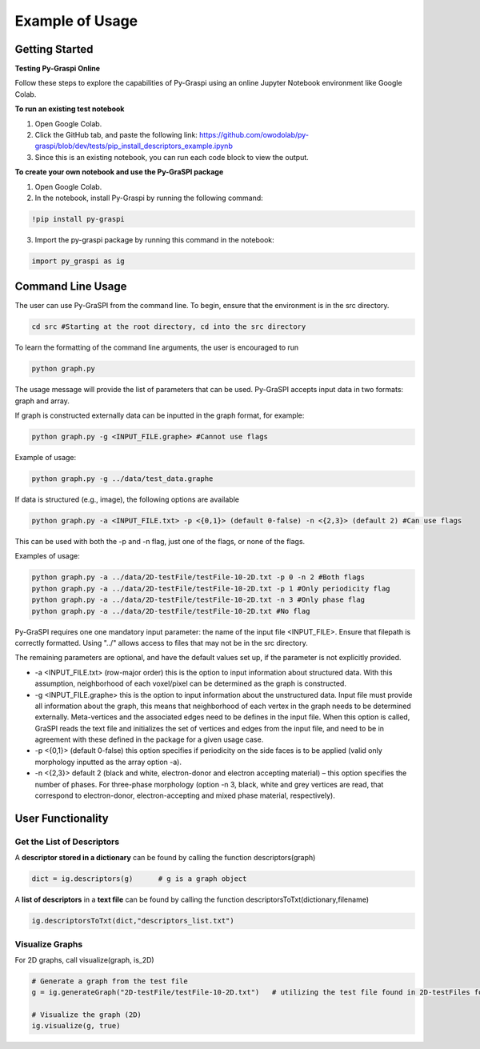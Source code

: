 .. _pyGraspiExamples:

==============================================
Example of Usage
==============================================

Getting Started
===========================

**Testing Py-Graspi Online**

Follow these steps to explore the capabilities of Py-Graspi using an online Jupyter Notebook environment like Google Colab.

**To run an existing test notebook**

1. Open Google Colab.
2. Click the GitHub tab, and paste the following link: https://github.com/owodolab/py-graspi/blob/dev/tests/pip_install_descriptors_example.ipynb
3. Since this is an existing notebook, you can run each code block to view the output.

**To create your own notebook and use the Py-GraSPI package**

1. Open Google Colab.
2. In the notebook, install Py-Graspi by running the following command:

.. code-block:: bash

    !pip install py-graspi

3. Import the py-graspi package by running this command in the notebook:

.. code-block:: bash

    import py_graspi as ig

Command Line Usage
==================
The user can use Py-GraSPI from the command line. To begin, ensure that the environment is in the src directory.

.. code-block:: bash

    cd src #Starting at the root directory, cd into the src directory

To learn the formatting of the command line arguments, the user is encouraged to run

.. code-block:: bash

    python graph.py

The usage message will provide the list of parameters that can be used. Py-GraSPI accepts input data in two formats: graph and array.

If graph is constructed externally data can be inputted in the graph format, for example:

.. code-block:: bash

    python graph.py -g <INPUT_FILE.graphe> #Cannot use flags

Example of usage:

.. code-block:: bash

    python graph.py -g ../data/test_data.graphe

If data is structured (e.g., image), the following options are available

.. code-block:: bash

    python graph.py -a <INPUT_FILE.txt> -p <{0,1}> (default 0-false) -n <{2,3}> (default 2) #Can use flags

This can be used with both the -p and -n flag, just one of the flags, or none of the flags.

Examples of usage:

.. code-block:: bash

    python graph.py -a ../data/2D-testFile/testFile-10-2D.txt -p 0 -n 2 #Both flags
    python graph.py -a ../data/2D-testFile/testFile-10-2D.txt -p 1 #Only periodicity flag
    python graph.py -a ../data/2D-testFile/testFile-10-2D.txt -n 3 #Only phase flag
    python graph.py -a ../data/2D-testFile/testFile-10-2D.txt #No flag

Py-GraSPI requires one one mandatory input parameter: the name of the input file <INPUT_FILE>. Ensure that filepath is correctly formatted.
Using "../" allows access to files that may not be in the src directory.

The remaining parameters are optional, and have the default values set up, if the parameter is not explicitly provided.

- -a <INPUT_FILE.txt> (row-major order) this is the option to input information about structured data. With this assumption, neighborhood of each voxel/pixel can be determined as the graph is constructed.

- -g <INPUT_FILE.graphe> this is the option to input information about the unstructured data. Input file must provide all information about the graph, this means that neighborhood of each vertex in the graph needs to be determined externally. Meta-vertices and the associated edges need to be defines in the input file. When this option is called, GraSPI reads the text file and initializes the set of vertices and edges from the input file, and need to be in agreement with these defined in the package for a given usage case.

- -p <{0,1}> (default 0-false) this option specifies if periodicity on the side faces is to be applied (valid only morphology inputted as the array option -a).

- -n <{2,3}> default 2 (black and white, electron-donor and electron accepting material) – this option specifies the number of phases. For three-phase morphology (option -n 3, black, white and grey vertices are read, that correspond to electron-donor, electron-accepting and mixed phase material, respectively).

User Functionality
==================

Get the List of Descriptors
~~~~~~~~~~~~~~~~~~~~~~~~~~~

A **descriptor stored in a dictionary** can be found by calling the function descriptors(graph)

.. code-block:: bash

    dict = ig.descriptors(g)      # g is a graph object

A **list of descriptors** in a **text file** can be found by calling the function descriptorsToTxt(dictionary,filename)

.. code-block:: bash

    ig.descriptorsToTxt(dict,"descriptors_list.txt")

Visualize Graphs
~~~~~~~~~~~~~~~~

For 2D graphs, call visualize(graph, is_2D)

.. code-block:: bash

    # Generate a graph from the test file
    g = ig.generateGraph("2D-testFile/testFile-10-2D.txt")   # utilizing the test file found in 2D-testFiles folder as an example

    # Visualize the graph (2D)
    ig.visualize(g, true)

